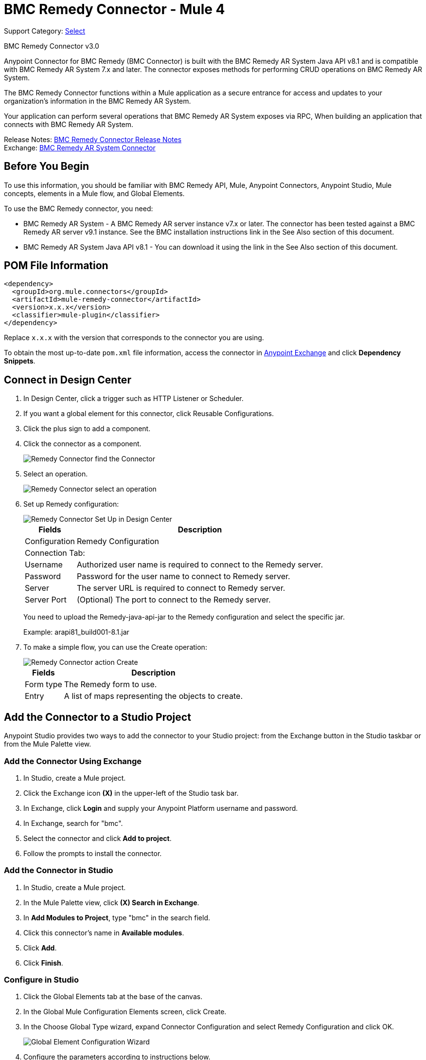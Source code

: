 = BMC Remedy Connector - Mule 4
:page-aliases: connectors::bmc/bmc-remedy-connector.adoc

Support Category: https://www.mulesoft.com/legal/versioning-back-support-policy#anypoint-connectors[Select]

BMC Remedy Connector v3.0

Anypoint Connector for BMC Remedy (BMC Connector) is built with the BMC Remedy AR System Java API v8.1 and is compatible with BMC Remedy AR System 7.x and later. The connector exposes methods for performing CRUD operations on BMC Remedy AR System.

The BMC Remedy Connector functions within a Mule application as a secure entrance for access and updates to your organization's information in the BMC Remedy AR System.

Your application can perform several operations that BMC Remedy AR System exposes via RPC, When building an application that connects with BMC Remedy AR System.

Release Notes: xref:release-notes::connector/bmc-remedy-connector-release-notes-mule-4.adoc[BMC Remedy Connector Release Notes] +
Exchange: https://www.mulesoft.com/exchange/com.mulesoft.connectors/mule-bmc-remedy-connector/[BMC Remedy AR System Connector]

== Before You Begin

To use this information, you should be familiar with BMC Remedy API, Mule, Anypoint Connectors, Anypoint Studio, Mule concepts, elements in a Mule flow, and Global Elements.

To use the BMC Remedy connector, you need:

* BMC Remedy AR System - A BMC Remedy AR server instance v7.x or later. The connector has been tested against a BMC Remedy AR server v9.1 instance. See the BMC installation instructions link in the See Also section of this document.
* BMC Remedy AR System Java API v8.1 - You can download it using the link in the See Also section of this document.

== POM File Information

[source,xml,linenums]
----
<dependency>
  <groupId>org.mule.connectors</groupId>
  <artifactId>mule-remedy-connector</artifactId>
  <version>x.x.x</version>
  <classifier>mule-plugin</classifier>
</dependency>
----

Replace `x.x.x` with the version that corresponds to the connector you are using.

To obtain the most up-to-date `pom.xml` file information, access the connector in https://www.mulesoft.com/exchange/[Anypoint Exchange] and click *Dependency Snippets*.

== Connect in Design Center

. In Design Center, click a trigger such as HTTP Listener or Scheduler.
. If you want a global element for this connector, click Reusable Configurations.
. Click the plus sign to add a component.
. Click the connector as a component.
+
image::bmc-remedy-find-connector.png[Remedy Connector find the Connector]
+
. Select an operation.
+
image::bmc-remedy-create-operation.png[Remedy Connector select an operation]
+
. Set up Remedy configuration:
+
image::bmc-remedy-connection-config.png[Remedy Connector Set Up in Design Center]
+
[%header%autowidth.spread]
|===
|Fields |Description
|Configuration |Remedy Configuration
2+|Connection Tab:
|Username | Authorized user name is required to connect to the Remedy server.
|Password | Password for the user name to connect to Remedy server.
|Server | The server URL is required to connect to Remedy server.
|Server Port | (Optional) The port to connect to the Remedy server.
|===
+
You need to upload the Remedy-java-api-jar to the Remedy configuration and select the specific jar.
+
Example: arapi81_build001-8.1.jar
+
. To make a simple flow, you can use the Create operation:
+
image::bmc-remedy-create-operation-config.png[Remedy Connector action Create]
+
[%header%autowidth.spread]
|===
|Fields |Description
|Form type | The Remedy form to use.
|Entry | A list of maps representing the objects to create.
|===

== Add the Connector to a Studio Project

Anypoint Studio provides two ways to add the connector to your Studio project: from the Exchange button in the Studio taskbar or from the Mule Palette view.

=== Add the Connector Using Exchange

. In Studio, create a Mule project.
. Click the Exchange icon *(X)* in the upper-left of the Studio task bar.
. In Exchange, click *Login* and supply your Anypoint Platform username and password.
. In Exchange, search for "bmc".
. Select the connector and click *Add to project*.
. Follow the prompts to install the connector.

=== Add the Connector in Studio

. In Studio, create a Mule project.
. In the Mule Palette view, click *(X) Search in Exchange*.
. In *Add Modules to Project*, type "bmc" in the search field.
. Click this connector's name in *Available modules*.
. Click *Add*.
. Click *Finish*.

=== Configure in Studio

. Click the Global Elements tab at the base of the canvas.
. In the Global Mule Configuration Elements screen, click Create.
. In the Choose Global Type wizard, expand Connector Configuration and select Remedy Configuration and click OK.
+
image::bmc-remedy-global-configuration.png[Global Element Configuration Wizard]
+
. Configure the parameters according to instructions below.
+
[%header%autowidth.spread]
|===
|Parameter |Description
|Name |Enter a name for the configuration to reference it.
|Username |Enter the user name.
|Password |Enter the password.
|Server |Enter the IP address of the AR server responsible for handling login requests.
|Server Port | Enter the port number at which the AR server is configured to handle the requests.
|Authentication |Enter the authentication string alias. The Authentication String Alias can be used to identify the correct authentication domain for the user.
|Locale | Enter the locale.
|===
+
The placeholder values refer to a configuration file `mule-artifact.properties` placed in the
`src/main/resources` folder of your project.
You can either enter your credentials into the global configuration properties,
or reference a configuration file that contains these values. For simpler maintenance and better re-usability of your
project, Mule recommends that you use a configuration file. Keeping these values in a separate file is useful if you
need to deploy to different environments, such as production, development, and QA, where your access credentials differ.
+
. Keep the Advanced tab which has Reconnection strategy with their default entries.
. Click Test Connection to confirm that the parameters of your
global configuration are accurate, and that Mule is
able to successfully connect to your instance of BMC Remedy AR System.
. Click OK to save the global connector configurations.
. Your configuration should look like this:
+
image::bmc-remedy-connection-config-properties.png[Remedy use case config]

== XML and Maven Support

When you add the connector to your project in Studio, the namespace, schema location, and POM file information automatically are created for you. If you want to create a Mule app without using Studio, use this information:

Namespace: `+http://www.mulesoft.org/schema/mule/remedy+` +
Schema Location: `+http://www.mulesoft.org/schema/mule/remedy/current/mule-remedy.xsd+`

POM file information:

[source,xml,linenums]
----
<dependency>
  <groupId>com.mulesoft.connectors</groupId>
  <artifactId>mule-bmc-remedy-connector</artifactId>
  <version>x.x.x</version>
  <classifier>mule-plugin</classifier>
</dependency>
----

Replace `x.x.x` with the version that corresponds to the connector you are using.

To obtain the most up-to-date `pom.xml` file information, access the connector in https://www.mulesoft.com/exchange/[Anypoint Exchange] and click *Dependency Snippets*.

== Use Case: Create a User

This Mule flow creates a user in the BMC Remedy AR System using the Create operation.

image::bmc-remedy-create-user-flow.png[Creating a User]

. Create a new Mule Project in Anypoint Studio.
. Add the following properties to the `mule-artifact.properties` file to hold your Remedy credentials and place it in the project's `src/main/resources` directory.
+
[source,text,linenums]
----
config.username=<Username>
config.password=<Password>
config.server=<Server>
config.serverPort=<Server Port>
----
+
. Drag an HTTP Listener component onto the canvas and configure the following parameters:
+
image::bmc-remedy-http-props.png[Remedy HTTP config properties]
+
[%header%autowidth.spread]
|===
|Parameter |Value
|Display Name | HTTP
|Extension Configuration | If no HTTP Listener configuration has been created yet, click the plus sign to add a new HTTP Listener Configuration. Specify the Host as localhost and the Port with the 8081 value.
|Path |/createUser
|===
+
. Drag Transform Message component next to the HTTP Listener and
specify the necessary data.
+
The data mapping should be like this:
+
image::bmc-remedy-transform-message.png[Remedy HTTP config props]
+
. Drag the Remedy Connector Create operation next to the Transform Message component from the Mule Palette.
. Configure the Remedy connector by adding a new Remedy Global Element. Click the plus sign next to the Connector Configuration field.
. Configure the global element according to the table below:
+
[%header%autowidth.spread]
|===
|Parameter |Description | Value
|Name |Enter a name for the configuration to reference it. |`<Configuration_Name>`
|Username |Enter the Username | `${config.username}`
|Password |Enter the Password | `${config.password}`
|Server |Enter the IP of the AR server responsible for handling login requests. | `${config.server}`
|Server Port | Enter the port number on which the AR server is configured to handle the requests. | `${config.serverPort}`
|===
+
Your configuration should look like this:
+
image::bmc-remedy-connection-config-properties.png[Remedy use case config]
+
The corresponding XML configuration should be as follows:
+
[source,xml,linenums]
----
<remedy:config name="Remedy_Configuration" doc:name="Remedy Configuration">
	<remedy:basic-connection
	username="${config.username}"
	password="${config.password}"
	server="${config.server}"
	serverPort="${config.serverPort}" />
</remedy:config>
----
+
. Click Test Connection to confirm that Mule can connect with the BMC Remedy AR system instance. If the connection is successful, click OK to save the configuration. Otherwise, review or correct any incorrect parameters, then test again.
. In the properties editor of the Remedy Create operation, configure the remaining parameters:
+
[%header%autowidth.spread]
|===
|Parameter |Value
|Display Name |Create (or any other name you prefer).
|Extension Configuration |Remedy_Configuration - the reference name to the global element you have created.
|Remedy Form Type | User - the form type that you want to create.
|Entry | `#[payload]`
|===
+
image::bmc-remedy-create-props.png[Remedy use case config]
+
. Add a Logger component after the Create operation to print the ID that is being generated from the Create operation in the Mule Console. Configure the Logger according to the table below.
+
[%header%autowidth.spread]
|===
|Parameter |Value
|Display Name |Logger (or any other name you prefer)
|Message |`#[payload]`
|Level |INFO
|===
+
image::bmc-remedy-logger-props.png[Remedy create logger]
+
. Save and Run the project as a Mule Application. Right-click the project in Package Explorer and click Run As > Mule Application.
. Open a browser and check the response after entering the URL `+http://localhost:8081/createUser+`. You should see the generated ID in the browser and in the Mule console.

== Use Case XML - Creating a User

[source,xml,linenums]
----
<?xml version="1.0" encoding="UTF-8"?>

<mule xmlns:remedy="http://www.mulesoft.org/schema/mule/remedy"
	xmlns:ee="http://www.mulesoft.org/schema/mule/ee/core"
	xmlns:dw="http://www.mulesoft.org/schema/mule/ee/dw"
	xmlns:http="http://www.mulesoft.org/schema/mule/http"
	xmlns="http://www.mulesoft.org/schema/mule/core"
	xmlns:doc="http://www.mulesoft.org/schema/mule/documentation"
	xmlns:xsi="http://www.w3.org/2001/XMLSchema-instance"
	xsi:schemaLocation="
http://www.mulesoft.org/schema/mule/ee/dw
http://www.mulesoft.org/schema/mule/ee/dw/current/dw.xsd
http://www.mulesoft.org/schema/mule/http
http://www.mulesoft.org/schema/mule/http/current/mule-http.xsd
http://www.mulesoft.org/schema/mule/core
http://www.mulesoft.org/schema/mule/core/current/mule.xsd
http://www.mulesoft.org/schema/mule/ee/core
http://www.mulesoft.org/schema/mule/ee/core/current/mule-ee.xsd
http://www.mulesoft.org/schema/mule/remedy
http://www.mulesoft.org/schema/mule/remedy/current/mule-remedy.xsd">

<configuration-properties file="mule-artifact.properties"/>
	<http:listener-config name="HTTP_Listener_config"
	doc:name="HTTP Listener config">
		<http:listener-connection host="localhost" port="8081" />
	</http:listener-config>

<remedy:config name="Remedy_Configuration" doc:name="Remedy Configuration">
    <remedy:basic-connection
    username="${config.username}"
    password="${config.password}"
    server="${config.server}"
    serverPort="${config.serverPort}" />
</remedy:config>
	<flow name="create-user-flow">
        <http:listener config-ref="HTTP_Listener_config"
        path="/createUser" doc:name="HTTP"/>
		<ee:transform doc:name="Transform Message">
			<ee:message >
				<ee:set-payload ><![CDATA[%dw 2.0
output application/java
---
[{
	"2": "Submitter1",
	"7": "Current",
	"8": "Short description1",
	"Login Name": "Mule_soft"
}]]]></ee:set-payload>
			</ee:message>
		</ee:transform>
		<remedy:create config-ref="Remedy_Configuration" type="User" doc:name="Create">
        </remedy:create>
        <logger message="#[payload]" level="INFO" doc:name="Logger"/>
    </flow>
</mule>
----

== See Also

* https://docs.bmc.com/docs/display/public/ars81/Installing[BMC installation instructions]
* https://communities.bmc.com/docs/DOC-17504[Download BMC Remedy AR System Java API v8.1]
* https://help.mulesoft.com[MuleSoft Help Center]
* Access the https://docs.bmc.com/docs/display/public/ars81/Home[BMC Remedy AR System documentation]
